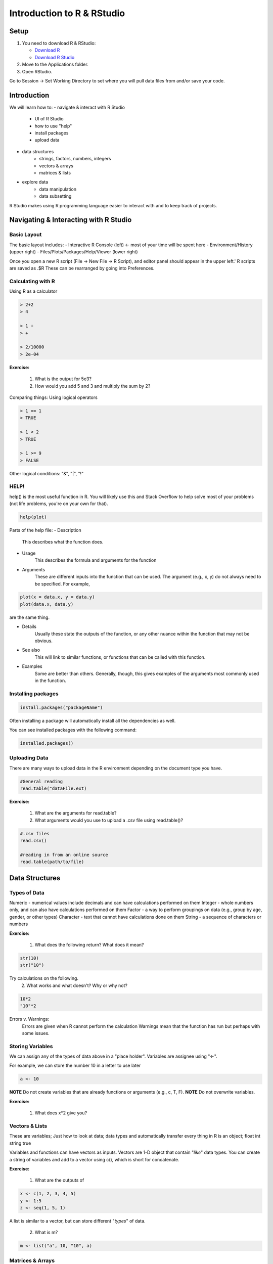 **Introduction to R & RStudio**
===============================

**Setup**
---------
1. You need to download R & RStudio:

   - `Download R <https://cran.r-project.org/>`_
 
   - `Download R Studio <https://www.rstudio.com/products/rstudio/download/#download>`_

2. Move to the Applications folder.

3. Open RStudio. 

Go to Session -> Set Working Directory to set where you will pull data files from and/or save your code.

**Introduction**
----------------

We will learn how to:
- navigate & interact with R Studio
	- UI of R Studio
	- how to use "help"
	- install packages
	- upload data
- data structures
	- strings, factors, numbers, integers
	- vectors & arrays
	- matrices & lists
- explore data
	- data manipulation
	- data subsetting 

R Studio makes using R programming language easier to interact with and to keep track of projects. 

**Navigating & Interacting with R Studio**
------------------------------------------

Basic Layout
~~~~~~~~~~~~

|R Console|

The basic layout includes:
- Interactive R Console (left) <- most of your time will be spent here
- Environment/History (upper right)
- Files/Plots/Packages/Help/Viewer (lower right)

Once you open a new R script (File -> New File -> R Script), and editor panel should appear in the upper left.'
R scripts are saved as .$R
These can be rearranged by going into Preferences.

Calculating with R
~~~~~~~~~~~~~~~~~~

Using R as a calculator

.. code-block:: R

	> 2+2
	> 4
	
	> 1 +
	> +
	
	> 2/10000
	> 2e-04

**Exercise:**

	1. What is the output for 5e3?
	2. How would you add 5 and 3 and multiply the sum by 2?

Comparing things: Using logical operators

.. code-block:: R

	> 1 == 1
	> TRUE
	
	> 1 < 2
	> TRUE
	
	> 1 >= 9
	> FALSE

Other logical conditions: "&", "|", "!"

HELP!
~~~~~
help() is the most useful function in R. You will likely use this and Stack Overflow to help solve most of your problems (not life problems, you're on your own for that).

.. code-block:: R

	help(plot)

Parts of the help file:
- Description
	This describes what the function does.

- Usage
	This describes the formula and arguments for the function

- Arguments
	These are different inputs into the function that can be used.
	The argument (e.g., x, y) do not always need to be specified.
	For example, 

.. code-block:: R

	plot(x = data.x, y = data.y)
	plot(data.x, data.y)

are the same thing.

- Details
	Usually these state the outputs of the function, or any other nuance within the function that may not be obvious.

- See also
	This will link to similar functions, or functions that can be called with this function.

- Examples
	Some are better than others. Generally, though, this gives examples of the arguments most commonly used in the function.

Installing packages
~~~~~~~~~~~~~~~~~~~

.. code-block:: R

	install.packages("packageName")

Often installing a package will automatically install all the dependencies as well.

You can see installed packages with the following command:

.. code-block:: R

	installed.packages()

Uploading Data
~~~~~~~~~~~~~~

There are many ways to upload data in the R environment depending on the document type you have.

.. code-block:: R

	#General reading
	read.table("dataFile.ext)

**Exercise:**

	1. What are the arguments for read.table?
	2. What arguments would you use to upload a .csv file using read.table()?

.. code-block:: R

	#.csv files
	read.csv()
	
	#reading in from an online source
	read.table(path/to/file)
	
**Data Structures**
-------------------

Types of Data
~~~~~~~~~~~~~

Numeric - numerical values include decimals and can have calculations performed on them
Integer - whole numbers only, and can also have calculations performed on them
Factor - a way to perform groupings on data (e.g., group by age, gender, or other types)
Character - text that cannot have calculations done on them
String - a sequence of characters or numbers

**Exercise:**

	1. What does the following return? What does it mean?

.. code-block:: R

	str(10)
	str("10")

Try calculations on the following. 
	2. What works and what doesn't? Why or why not?

.. code-block:: R

	10*2
	"10"*2

Errors v. Warnings: 
	Errors are given when R cannot perform the calculation
	Warnings mean that the function has run but perhaps with some issues.

Storing Variables
~~~~~~~~~~~~~~~~~
We can assign any of the types of data above in a "place holder". 
Variables are assignee using "<-".

For example, we can store the number 10 in a letter to use later

.. code-block:: R

	a <- 10
	
**NOTE** Do not create variables that are already functions or arguments (e.g., c, T, F).
**NOTE** Do not overwrite variables.

**Exercise:**

	1. What does x*2 give you?

Vectors & Lists
~~~~~~~~~~~~~~~~
These are variables; Just how to look at data; data types and automatically transfer
every thing in R is an object; float int string true

Variables and functions can have vectors as inputs. Vectors are 1-D object that contain "*like*" data types.
You can create a string of variables and add to a vector using c(), which is short for concatenate.

**Exercise:**

	1. What are the outputs of 

.. code-block:: R

	x <- c(1, 2, 3, 4, 5)
	y <- 1:5
	z <- seq(1, 5, 1)

A list is similar to a vector, but can store different "*types*" of data.

	2. What is m?
.. code-block:: R

	m <- list("a", 10, "10", a)


Matrices & Arrays
~~~~~~~~~~~~~~~~
A matrix is a 2-D object of similar type of data.
An array is more than 2-D and can contain many types of data types and not be even in column length.

Array example

.. code-block:: R

	# Create two vectors of different lengths.
	vector1 <- c(5,9,3)
	vector2 <- c(10,11,12,13,14,15)
	
	# Take these vectors as input to the array.
	result <- array(c(vector1,vector2),dim = c(3,3,2))
	print(result)

Creating a dataframe using data.frame()

**Exercise:**

	1. Play with the different types of data in the data.frame(). What happens?

You can combine dataframes:

.. code-block:: R

	hello <- data.frame (1:26, letters, words = c("hey", "you")) 
	hi <- data.frame(1:26, letters, c("hey", "you"))
	howdy <- data.frame(hello, hi)

Adding columns and rows using cbind() and rbind()

.. code-block:: R

	cbind(hello, "goodbye")
	
We can call columns using "$" in the form of data.frame$column or call them using the modifier [row#, column#]
Calling columns:

.. code-block:: R

	hello[,2]
	hello$letters
	
**ATOMIC VECTORS** are vectors which cannot be simplified anymore, and therefore "$" cannot be used on them. Yes, this error happens a lot. Yes, it is frustrating. Good luck.

Likewise, columns are rows can be removed using "-" as a modifier

.. code-block:: R

	hello[,-2]

What is the output?

You can save a dataframe using write.table() and write.csv().

**NOTE** do not overwrite your dataset!!
If you rerun a script, you may overwrite your results or new data. Put a "#" after use!

Indexing follows: [,] or [[]]

The R Environment
~~~~~~~~~~~~~~~~~

You can view your environment either by looking at the upper left tab or by typing the following:

.. code-block:: R

	ls()

You can remove objects using the rm() function.

Exercise:

	1. How would you remove "a" from the environment? How would you check?

**Exploring Data**
------------------

Data Manipulation
~~~~~~~~~~~~~~~~~

Create the following dataframe:

.. code-block:: R

	cats <- data.frame(coat = c("calico", "black", "tabby"), 
                    weight = c(2.1, 5.0,3.2), 
                    likes_string = c(1, 0, 1))
    class(cats)

Let's add!

.. code-block:: R

	cats$weight + 2
	cats$coat + cats$coat

What are the outputs?

We can use the function "paste" to make more complex strings:

.. code-block:: R

	paste("My cat is", cats$coat)

What is the output?

The most useful ways to view your data:
View(dataframe)
str(dataframe)
summary(dataframe)
head(dataframe)

Subsetting Data
~~~~~~~~~~~~~~~

**Exercise:**

	1. What is the function for subsetting data?
	2. What are the outputs?

.. code-block:: R

	x <- c(a=5.4, b=6.2, c=7.1, d=4.8, e=7.5) # we can name a vector 'on the fly'
	#x is a vector
	x[c(a,c),]	
	x[names(x) == "a"]
	x[names(x) == "a" | "c"]
	x[names(x) != "a"]






.. |R Console| image:: ../img/rstudio.png
  :width: 750
